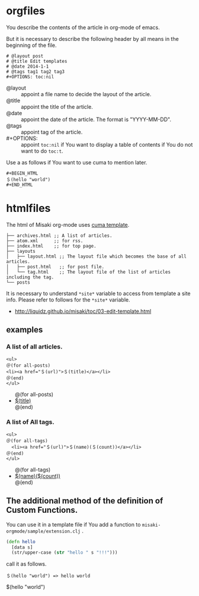 # @layout post
# @title Edit templates
# @date 2060-1-1 
# @tags tag2
#+OPTIONS: toc:t

* orgfiles
You describe the contents of the article in org-mode of emacs.

But it is necessary to describe the following header by all means in the beginning of the file.

#+BEGIN_EXAMPLE
 # @layout post
 # @title Edit templates
 # @date 2014-1-1 
 # @tags tag1 tag2 tag3
 #+OPTIONS: toc:nil
#+END_EXAMPLE

- @layout :: appoint a file name to decide the layout of the article.
- @title :: appoint the title of the article.
- @date :: appoint the date of the article. The format is "YYYY-MM-DD".
- @tags :: appoint tag of the article.
- #+OPTIONS: :: appoint =toc:nil= if You want to display a table of contents if You do not want to do =toc:t=.

Use a as follows if You want to use cuma to mention later.
#+BEGIN_EXAMPLE
 #+BEGIN_HTML
 ＄(hello "world")
 #+END_HTML
#+END_EXAMPLE


* htmlfiles
The html of Misaki org-mode uses [[https://github.com/liquidz/cuma][cuma template]].
#+BEGIN_EXAMPLE
├── archives.html ;; A list of articles.
├── atom.xml      ;; for rss.
├── index.html    ;; for top page.
├── layouts
│   ├── layout.html ;; The layout file which becomes the base of all articles.
│   ├── post.html   ;; for post file.
│   └── tag.html    ;; The layout file of the list of articles including the tag.
└── posts
#+END_EXAMPLE

It is necessary to understand =*site*= variable to access from template a site info.
Please refer to follows for the =*site*= variable.

- http://liquidz.github.io/misaki/toc/03-edit-template.html

** examples

*** A list of all articles.
#+BEGIN_EXAMPLE
<ul>
＠(for all-posts)
<li><a href="＄(url)">＄(title)</a></li>
＠(end)
</ul>
#+END_EXAMPLE

#+BEGIN_HTML
<ul>
@(for all-posts)
<li><a href="$(url)">$(title)</a></li>
@(end)
</ul>
#+END_HTML

*** A list of All tags.

#+BEGIN_EXAMPLE
<ul>
＠(for all-tags)
  <li><a href="＄(url)">＄(name)(＄(count))</a></li>
＠(end)
</ul>
#+END_EXAMPLE

#+BEGIN_HTML
<ul>
@(for all-tags)
  <li><a href="$(url)">$(name)($(count))</a></li>
@(end)
</ul>
#+END_HTML

** The additional method of the definition of Custom Functions.
You can use it in a template file if You add a function to  =misaki-orgmode/sample/extension.clj= .
#+BEGIN_SRC clojure
(defn hello
  [data s]
  (str/upper-case (str "hello " s "!!!")))
#+END_SRC

call it as follows.
#+BEGIN_EXAMPLE
  ＄(hello "world") => hello world
#+END_EXAMPLE
#+BEGIN_HTML
$(hello "world")
#+END_HTML
